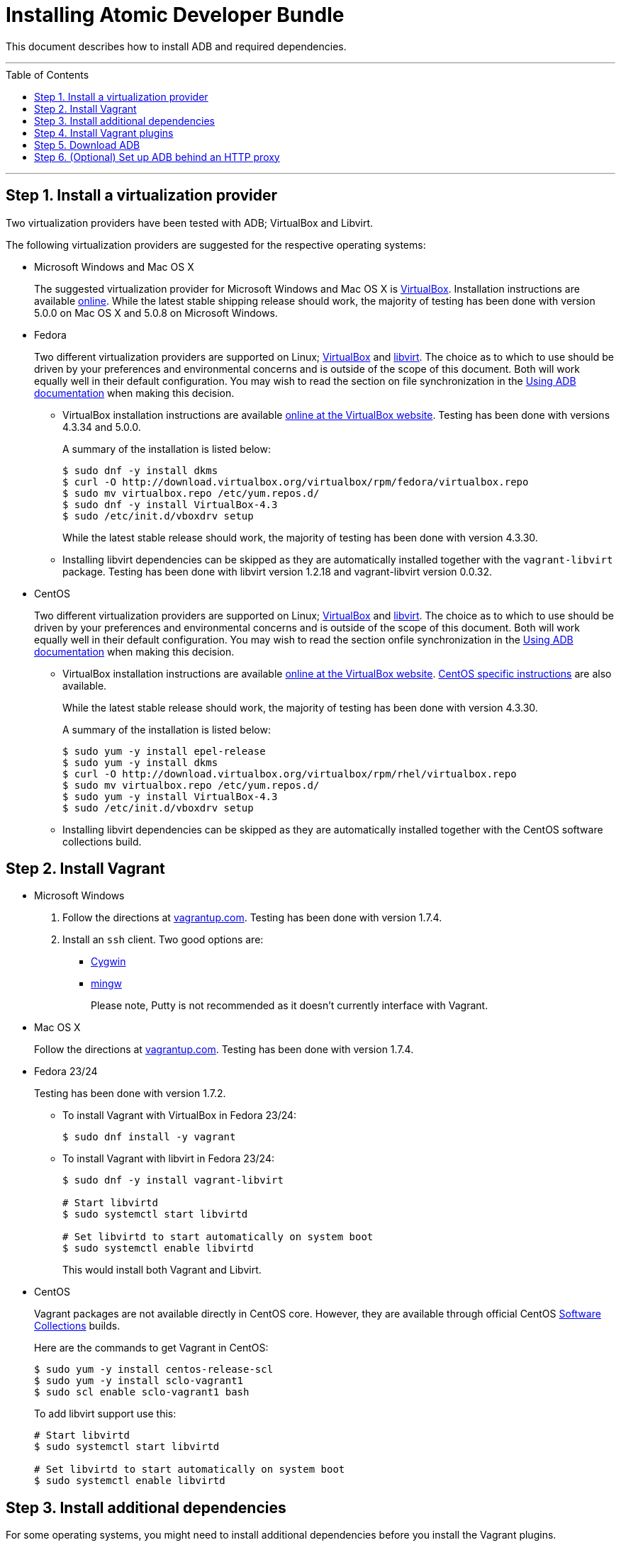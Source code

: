 = Installing Atomic Developer Bundle
:toc:
:toc-placement!:

This document describes how to install ADB and required dependencies.

'''
toc::[]
'''

[[install-a-virtualization-provider]]
== Step 1. Install a virtualization provider

Two virtualization providers have been tested with ADB; VirtualBox and
Libvirt.

The following virtualization providers are suggested for the respective
operating systems:

* Microsoft Windows and Mac OS X
+
The suggested virtualization provider for Microsoft Windows and Mac OS X
is https://www.virtualbox.org[VirtualBox]. Installation instructions are
available https://www.virtualbox.org/manual/UserManual.html[online].
While the latest stable shipping release should work, the majority of
testing has been done with version 5.0.0 on Mac OS X and 5.0.8 on
Microsoft Windows.

* Fedora
+
Two different virtualization providers are supported on Linux;
https://www.virtualbox.org[VirtualBox] and http://libvirt.org/[libvirt].
The choice as to which to use should be driven by your preferences and
environmental concerns and is outside of the scope of this document.
Both will work equally well in their default configuration. You may wish
to read the section on file synchronization in the
https://github.com/projectatomic/adb-atomic-developer-bundle/blob/master/docs/using.adoc[Using ADB documentation] when making this decision.
+
** VirtualBox installation instructions are available
https://www.virtualbox.org/manual/ch02.html#startingvboxonlinux[online
at the VirtualBox website]. Testing has been done with versions 4.3.34
and 5.0.0.
+
A summary of the installation is listed below:
+
....
$ sudo dnf -y install dkms
$ curl -O http://download.virtualbox.org/virtualbox/rpm/fedora/virtualbox.repo
$ sudo mv virtualbox.repo /etc/yum.repos.d/
$ sudo dnf -y install VirtualBox-4.3
$ sudo /etc/init.d/vboxdrv setup
....
+
While the latest stable release should work, the majority of testing has
been done with version 4.3.30.
** Installing libvirt dependencies can be skipped as they are
automatically installed together with the `vagrant-libvirt` package.
Testing has been done with libvirt version 1.2.18 and vagrant-libvirt
version 0.0.32.

* CentOS
+
Two different virtualization providers are supported on Linux;
https://www.virtualbox.org[VirtualBox] and http://libvirt.org/[libvirt].
The choice as to which to use should be driven by your preferences and
environmental concerns and is outside of the scope of this document.
Both will work equally well in their default configuration. You may wish
to read the section onfile synchronization in the
https://github.com/projectatomic/adb-atomic-developer-bundle/blob/master/docs/using.adoc[Using ADB documentation] when making this decision.
+
** VirtualBox installation instructions are available
https://www.virtualbox.org/manual/ch02.html#startingvboxonlinux[online
at the VirtualBox website].
https://wiki.centos.org/HowTos/Virtualization/VirtualBox[CentOS specific
instructions] are also available.
+
While the latest stable release should work, the majority of testing has
been done with version 4.3.30.
+
A summary of the installation is listed below:
+
....
$ sudo yum -y install epel-release
$ sudo yum -y install dkms
$ curl -O http://download.virtualbox.org/virtualbox/rpm/rhel/virtualbox.repo
$ sudo mv virtualbox.repo /etc/yum.repos.d/
$ sudo yum -y install VirtualBox-4.3
$ sudo /etc/init.d/vboxdrv setup
....
** Installing libvirt dependencies can be skipped as they are
automatically installed together with the CentOS software collections
build.

[[install-vagrant]]
== Step 2. Install Vagrant

* Microsoft Windows
1.  Follow the directions at
https://docs.vagrantup.com/v2/installation/index.html[vagrantup.com].
Testing has been done with version 1.7.4.
2.  Install an `ssh` client. Two good options are:
** https://cygwin.com/install.html[Cygwin]
** http://www.mingw.org/[mingw]
+
Please note, Putty is not recommended as it doesn't currently interface with Vagrant.

* Mac OS X
+
Follow the directions at
https://docs.vagrantup.com/v2/installation/index.html[vagrantup.com].
Testing has been done with version 1.7.4.

* Fedora 23/24
+
Testing has been done with version 1.7.2.
+
** To install Vagrant with VirtualBox in Fedora 23/24:
+
....
$ sudo dnf install -y vagrant
....
** To install Vagrant with libvirt in Fedora 23/24:
+
....
$ sudo dnf -y install vagrant-libvirt

# Start libvirtd
$ sudo systemctl start libvirtd

# Set libvirtd to start automatically on system boot
$ sudo systemctl enable libvirtd
....
+
This would install both Vagrant and Libvirt.

* CentOS
+
Vagrant packages are not available directly in CentOS core. However,
they are available through official CentOS
http://softwarecollections.org[Software Collections] builds.
+
Here are the commands to get Vagrant in CentOS:
+
....
$ sudo yum -y install centos-release-scl
$ sudo yum -y install sclo-vagrant1
$ sudo scl enable sclo-vagrant1 bash
....
+
To add libvirt support use this:
+
....
# Start libvirtd
$ sudo systemctl start libvirtd

# Set libvirtd to start automatically on system boot
$ sudo systemctl enable libvirtd
....

[[install-additional-dependencies]]
== Step 3. Install additional dependencies

For some operating systems, you might need to install additional
dependencies before you install the Vagrant plugins.

* Fedora 23/24
+
Run the following commands to install the additional dependencies:
+
....
$ sudo dnf install @'Development Tools'
$ sudo dnf install rpm-build zlib-devel ruby-devel gcc-c++
....

[[install-vagrant-plugins]]
== Step 4. Install Vagrant plugins

Run the following commands to install the
https://github.com/projectatomic/vagrant-service-manager[vagrant-service-manager],
https://github.com/dustymabe/vagrant-sshfs[vagrant-sshfs], and
https://github.com/vagrant-landrush/landrush[landrush] plugins:

....
$ vagrant plugin install vagrant-service-manager
$ vagrant plugin install vagrant-sshfs
$ vagrant plugin install landrush
....

[[download-adb]]
== Step 5. Download ADB

There are two ways to download ADB.

* Vagrantfiles Initiated Download
+
The ADB project provides customized Vagrantfiles, which will download
ADB and automatically set up provider-specific container development
environments. They are listed below and more details are available in
their respective Readmes.
+
To download ADB and set up a provider-specific container development
environment:
+
.  Create a directory for the Vagrant box
+
`$ mkdir directory && cd directory`
.  Download any of the following vagrantfiles, to configure the
development environment you need.
** To configure a
https://github.com/projectatomic/adb-atomic-developer-bundle/blob/master/components/centos/centos-docker-base-setup/Vagrantfile[Docker]
specific container development environment use:
+
....
$ curl -sL https://raw.githubusercontent.com/projectatomic/adb-atomic-developer-bundle/master/components/centos/centos-docker-base-setup/Vagrantfile > Vagrantfile
....
+
Refer:
link:../components/centos/centos-docker-base-setup/README.adoc[README]
** To configure a
https://github.com/projectatomic/adb-atomic-developer-bundle/blob/master/components/centos/centos-k8s-singlenode-setup/Vagrantfile[Kubernetes]
specific container development environment use:
+
....
$ curl -sL https://raw.githubusercontent.com/projectatomic/adb-atomic-developer-bundle/master/components/centos/centos-k8s-singlenode-setup/Vagrantfile > Vagrantfile
....
+
Refer:
link:../components/centos/centos-k8s-singlenode-setup/README.adoc[README]
** To configure an https://github.com/projectatomic/adb-atomic-developer-bundle/blob/master/components/centos/centos-openshift-setup/Vagrantfile[OpenShift Origin] specific container development environment
use:
+
....
$ curl -sL https://raw.githubusercontent.com/projectatomic/adb-atomic-developer-bundle/master/components/centos/centos-openshift-setup/Vagrantfile > Vagrantfile
....
+
Refer:
link:../components/centos/centos-openshift-setup/README.adoc[README]
** To configure an
https://github.com/projectatomic/adb-atomic-developer-bundle/blob/master/components/centos/centos-mesos-marathon-singlenode-setup/Vagrantfile[Apache
Mesos Marathon] specific container development environment use:
+
....
$ curl -sL https://raw.githubusercontent.com/projectatomic/adb-atomic-developer-bundle/master/components/centos/centos-mesos-marathon-singlenode-setup/Vagrantfile > Vagrantfile
....
+
Refer:
link:../components/centos/centos-mesos-marathon-singlenode-setup/README.adoc[README]

. Start ADB by running the `vagrant up` command.
+
----
$ vagrant up
----
+
This will download ADB and set it up to work with the provider of
choice, for use with host-based tools or via `vagrant ssh`.
+
[NOTE]
====
On Fedora and CentOS you may need to specify the virtualization
provider to use. For example, to use VirtualBox, the command would be:
----
$ vagrant up --provider virtualbox
----
====
+
You may wish to review the link:docs/using.adoc[Using Atomic Developer
Bundle] documentation before starting ADB, especially if you are using
host-based tools.

* Manually Downloading the Vagrant Box Image
+
Alternatively, you can manually download the vagrant box from
http://cloud.centos.org/centos/7/atomic/images/[cloud.centos.org] using
your web browser or curl. For example:
+
....
# To get the libvirt image
$ wget http://cloud.centos.org/centos/7/atomic/images/AtomicDeveloperBundle-<latest>.box

# To get the virtual box image
$ wget http://cloud.centos.org/centos/7/atomic/images/AtomicDeveloperBundle-<latest>.box
....
+
Once you have downloaded the image, you can add it to `vagrant` with
this command:
+
....
# Add the image to vagrant
$ vagrant box add adb <local path to the downloded image>
....

[[set-up-adb-behind-an-http-proxy]]
== Step 6. (Optional) Set up ADB behind an HTTP proxy

ADB can be set up behind a proxy server. You need to export the proxy
server information in to the environment and then run `vagrant up`.

NOTE: Currently, only HTTP and HTTPS proxy servers are supported.

For Linux, OS X and Windows Cygwin shell:

....
export PROXY="<proxy_server>:<port>"
export PROXY_USER="foo"
export PROXY_PASSWORD="mysecretpass"
....

For Windows CMD or Powershell:

....
setx PROXY="<proxy_server>:<port>"
setx PROXY_USER="foo"
setx PROXY_PASSWORD="mysecretpass"
....

At this point your Atomic Developer Bundle installation is complete. You
can find link:using.adoc[ADB Usage Information] in the documentation
directory.
